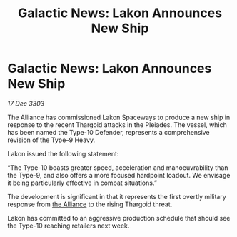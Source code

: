 :PROPERTIES:
:ID:       7aa60b34-67af-459c-a3e9-6977ed4f1b69
:END:
#+title: Galactic News: Lakon Announces New Ship
#+filetags: :3303:galnet:

* Galactic News: Lakon Announces New Ship

/17 Dec 3303/

The Alliance has commissioned Lakon Spaceways to produce a new ship in response to the recent Thargoid attacks in the Pleiades. The vessel, which has been named the Type-10 Defender, represents a comprehensive revision of the Type–9 Heavy. 

Lakon issued the following statement: 

“The Type-10 boasts greater speed, acceleration and manoeuvrability than the Type-9, and also offers a more focused hardpoint loadout. We envisage it being particularly effective in combat situations.” 

The development is significant in that it represents the first overtly military response from [[id:1d726aa0-3e07-43b4-9b72-074046d25c3c][the Alliance]] to the rising Thargoid threat. 

Lakon has committed to an aggressive production schedule that should see the Type-10 reaching retailers next week.
